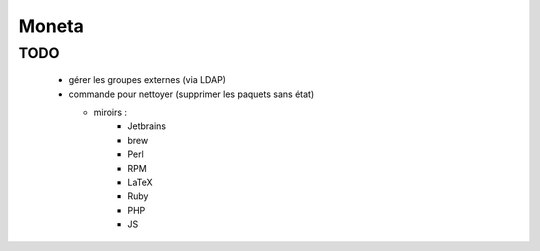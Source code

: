Moneta
======

TODO
----

  * gérer les groupes externes (via LDAP)
  * commande pour nettoyer (supprimer les paquets sans état)

    * miroirs :
        * Jetbrains
        * brew
        * Perl
        * RPM
        * LaTeX
        * Ruby
        * PHP
        * JS

